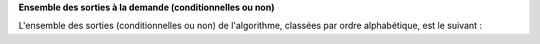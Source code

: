 **Ensemble des sorties à la demande (conditionnelles ou non)**

L'ensemble des sorties (conditionnelles ou non) de l'algorithme, classées par
ordre alphabétique, est le suivant :
